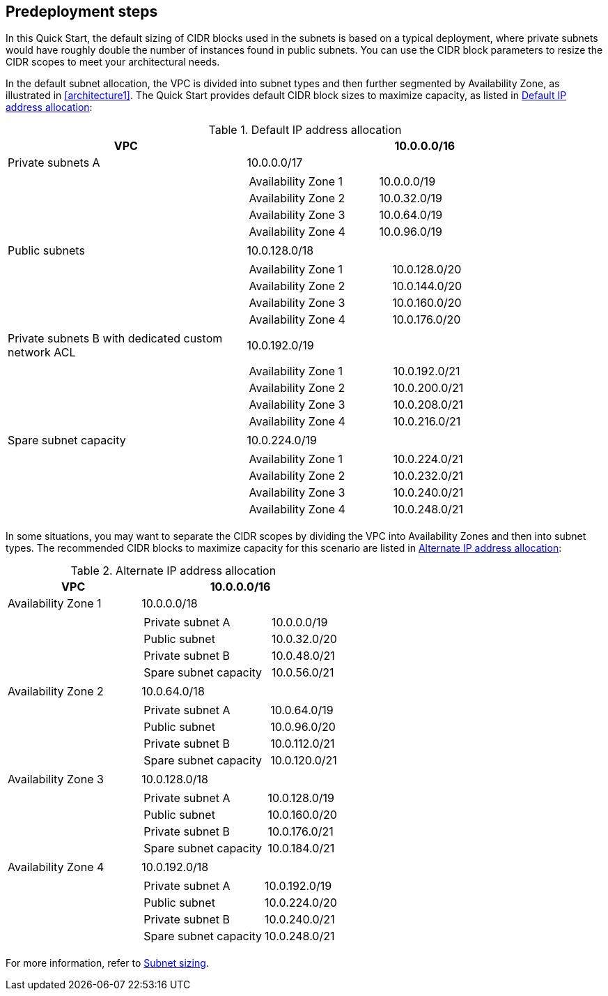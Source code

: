//Include any predeployment steps here, such as signing up for a Marketplace AMI or making any changes to a partner account. If there are no predeployment steps, leave this file empty.

== Predeployment steps

In this Quick Start, the default sizing of CIDR blocks used in the subnets is based on a typical deployment, where private subnets would have roughly double the number of instances found in public subnets.
You can use the CIDR block parameters to resize the CIDR scopes to meet your architectural needs.

In the default subnet allocation, the VPC is divided into subnet types and then further segmented by Availability Zone, as illustrated in <<architecture1>>.
The Quick Start provides default CIDR block sizes to maximize capacity, as listed in <<default_ip_address_allocation>>:

[#default_ip_address_allocation]
.Default IP address allocation
[cols="40,60a", options="header", grid=none, frame=topbot, stripes=even]
|===
| VPC
^| 10.0.0.0/16

|Private subnets A
^| 10.0.0.0/17
|
|
[cols="2,1", grid=rows, frame=topbot]
!===

! Availability Zone 1
^! 10.0.0.0/19
! Availability Zone 2
^! 10.0.32.0/19
! Availability Zone 3
^! 10.0.64.0/19
! Availability Zone 4
^! 10.0.96.0/19
!===

| Public subnets
^| 10.0.128.0/18
|
|
[cols="2,1", grid=rows, frame=topbot]
!===

! Availability Zone 1
^! 10.0.128.0/20
! Availability Zone 2
^! 10.0.144.0/20
! Availability Zone 3
^! 10.0.160.0/20
! Availability Zone 4
^! 10.0.176.0/20
!===

| Private subnets B with dedicated custom network ACL
^| 10.0.192.0/19
|
|
[cols="2,1", grid=rows, frame=topbot]
!===
! Availability Zone 1
^! 10.0.192.0/21
! Availability Zone 2
^! 10.0.200.0/21
! Availability Zone 3
^! 10.0.208.0/21
! Availability Zone 4
^! 10.0.216.0/21
!===

|Spare subnet capacity
^|10.0.224.0/19
|
|
[cols="2,1", grid=rows, frame=topbot]
!===
! Availability Zone 1
^! 10.0.224.0/21
! Availability Zone 2
^! 10.0.232.0/21
! Availability Zone 3
^! 10.0.240.0/21
! Availability Zone 4
^! 10.0.248.0/21
!===
|===

In some situations, you may want to separate the CIDR scopes by dividing the VPC into Availability Zones and then into subnet types.
The recommended CIDR blocks to maximize capacity for this scenario are listed in <<alternate_IP_address_allocation>>:

[#alternate_IP_address_allocation]
.Alternate IP address allocation
[cols="40,60a", options="header",grid=none, frame=topbot, stripes=even]
|===
| VPC
^| 10.0.0.0/16

|Availability Zone 1
^|10.0.0.0/18
|
|
[cols="2,1", grid=rows, frame=topbot]
!===
! Private subnet A
^! 10.0.0.0/19
! Public subnet
^! 10.0.32.0/20
! Private subnet B
^! 10.0.48.0/21
! Spare subnet capacity
^! 10.0.56.0/21
!===

|Availability Zone 2
^|10.0.64.0/18
|
|
[cols="2,1", grid=rows, frame=topbot]
!===
! Private subnet A
^! 10.0.64.0/19
! Public subnet
^! 10.0.96.0/20
! Private subnet B
^! 10.0.112.0/21
! Spare subnet capacity
^! 10.0.120.0/21
!===

|Availability Zone 3
^|10.0.128.0/18
|
|
[cols="2,1", grid=rows, frame=topbot]
!===
! Private subnet A
^! 10.0.128.0/19
! Public subnet
^! 10.0.160.0/20
! Private subnet B
^! 10.0.176.0/21
! Spare subnet capacity
^! 10.0.184.0/21
!===

|Availability Zone 4
^|10.0.192.0/18
|
|
[cols="2,1", grid=rows, frame=topbot]
!===
! Private subnet A
^! 10.0.192.0/19
! Public subnet
^! 10.0.224.0/20
! Private subnet B
^! 10.0.240.0/21
! Spare subnet capacity
^! 10.0.248.0/21
!===
|===

For more information, refer to https://docs.aws.amazon.com/vpc/latest/userguide/configure-subnets.html#subnet-sizing[Subnet sizing^].
